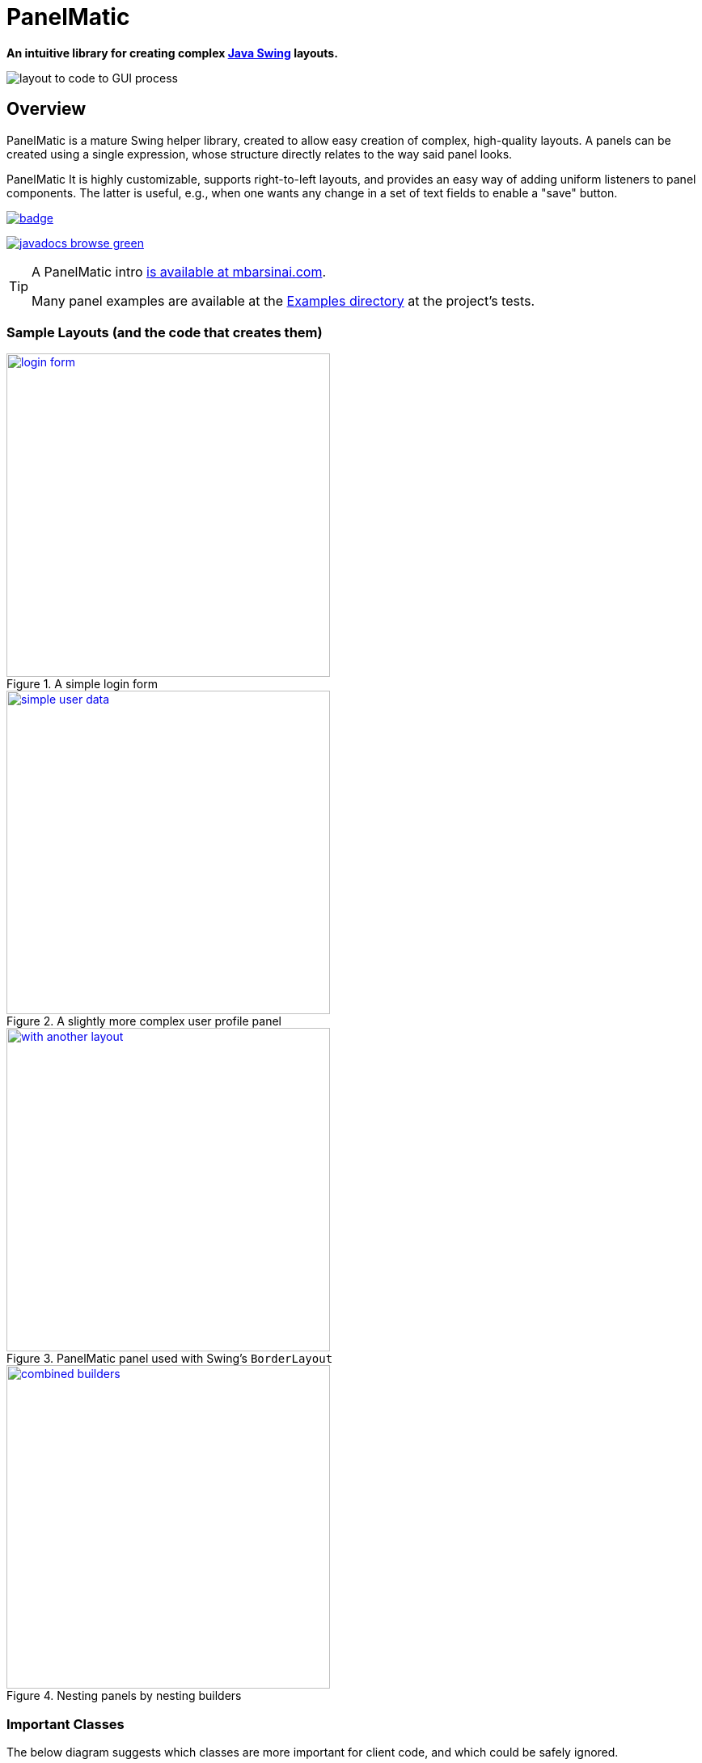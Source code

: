 ifndef::env-github[:icons: font]
ifdef::env-github[]
:status:
:outfilesuffix: .adoc
:caution-caption: :fire:
:important-caption: :exclamation:
:note-caption: :page_with_curl:
:tip-caption: :bulb:
:warning-caption: :warning:
endif::[]

= PanelMatic

**An intuitive library for creating complex https://docs.oracle.com/javase/tutorial/uiswing/index.html[Java Swing] layouts.**

image::DOCS/sketch-code-gui.png[alt="layout to code to GUI process", align="center"]

== Overview

PanelMatic is a mature Swing helper library, created to allow easy creation of complex, high-quality layouts. A panels can be created using a single expression, whose structure directly relates to the way said panel looks.

PanelMatic It is highly customizable, supports right-to-left layouts, and provides an easy way of adding uniform listeners to panel components. The latter is useful, e.g., when one wants any change in a set of text fields to enable a "save" button.

image:https://maven-badges.herokuapp.com/maven-central/io.codeworth/PanelMatic/badge.png?style-plastic?style-plastic[link=https://repo.maven.apache.org/maven2/io/codeworth/PanelMatic/"]

image:https://img.shields.io/badge/javadocs-browse-green.svg[link="http://www.javadoc.io/doc/io.codeworth/PanelMatic/"]


[TIP]
====
A PanelMatic intro https://www.mbarsinai.com/blog/?p=146[is available at mbarsinai.com].

Many panel examples are available at the link:src/test/java/io/codeworth/panelmatic/examples[Examples directory] at the project's tests.
====

=== Sample Layouts (and the code that creates them)

.A simple login form
[link=DOCS/login-form.png]
image::DOCS/login-form.png[align="center", 400]

.A slightly more complex user profile panel
[link=DOCS/simple-user-data.png]
image::DOCS/simple-user-data.png[align="center", 400]

.PanelMatic panel used with Swing's `BorderLayout`
[link=DOCS/with-another-layout.png]
image::DOCS/with-another-layout.png[align="center", 400]

.Nesting panels by nesting builders
[link=DOCS/combined-builders.png]
image::DOCS/combined-builders.png[align="center", 400]


=== Important Classes

The below diagram suggests which classes are more important for client code, and which could be safely ignored.

image::DOCS/principle_class_diagram.png[align="center"]

=== Single Expression Panels

The following examples show how PanelMatic's fluent API allows creation of a panel using a single expression.

[source, java]
----
System.out.println("A panel with two JLabels would "
				+ "have a preferred height of "
				+ PanelMatic.begin()
					.add( new JLabel("Label 1"))
					.add( new JLabel("Label 2"))
					.get()
					.getPreferredSize().height
			+ " pixels.");
----

output:

----
A panel with two JLabels would have a preferred height of 40 pixels.
----


== Using PanelMatic in a Project

=== From Maven Central

==== Maven 

Add the following to your `pom.xml`:

[source, xml]
----
<dependencies>
    <dependency>
        <groupId>io.codeworth</groupId>
        <artifactId>PanelMatic</artifactId>
        <version>0.9.8</version>
    </dependency>
    ...
</dependencies>
----

==== sbt

Add the following to your `build.sbt`:

[source, scala]
----
libraryDependencies += "io.codeworth" %% "PanelMatic" % "0.9.8"
----


=== As a .jar File

* Download from the link:releases[releases] page. PanelMatic does not have any external dependencies.


== Change Log

* JavaDocs updated.
* Initial https://maven.apache.org/[Maven]-based release, based on original release (which was based on https://ant.apache.org[Ant] and subversion, and was managed on Kenai.com).
* Updated in-repo documentation.